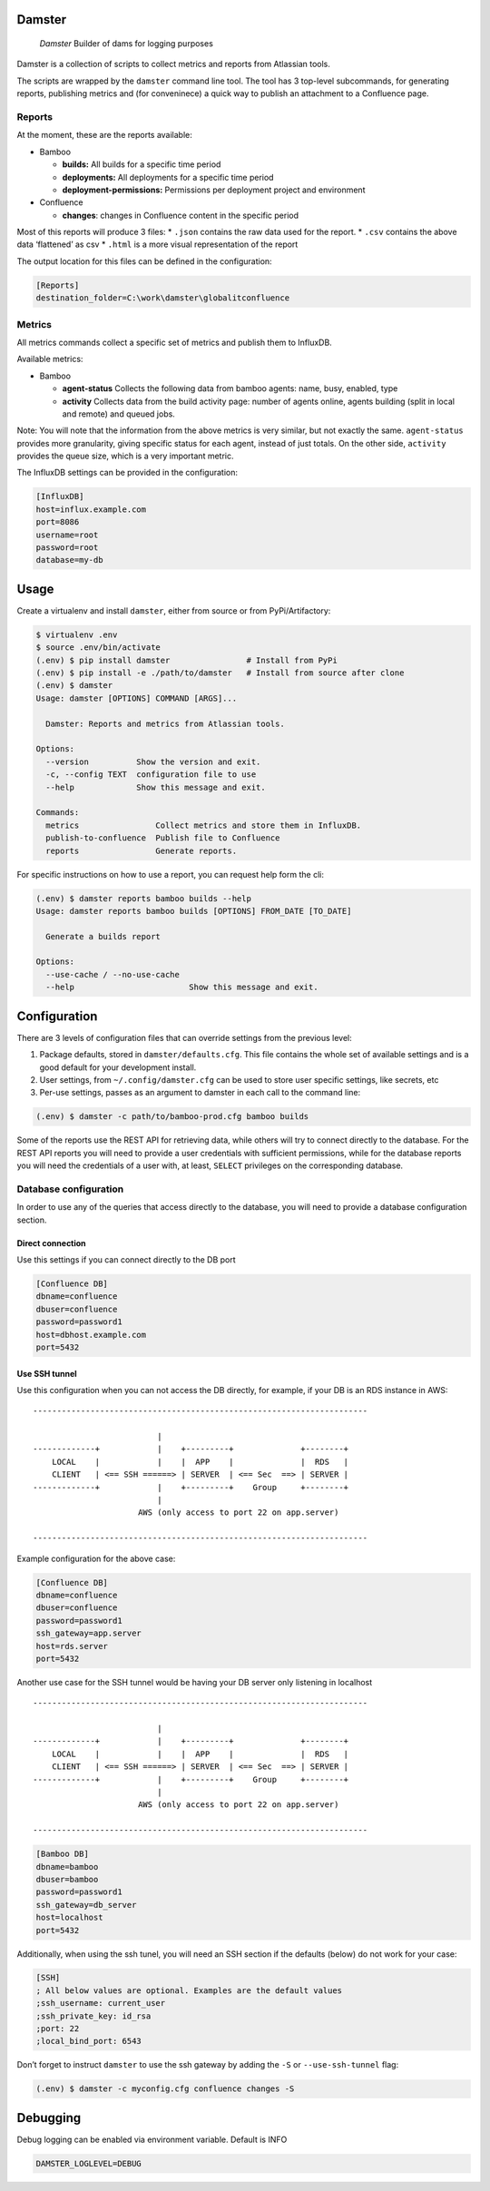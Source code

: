 Damster
=======

   *Damster* Builder of dams for logging purposes

Damster is a collection of scripts to collect metrics and reports from
Atlassian tools.

The scripts are wrapped by the ``damster`` command line tool. The tool
has 3 top-level subcommands, for generating reports, publishing metrics
and (for conveninece) a quick way to publish an attachment to a
Confluence page.

Reports
-------

At the moment, these are the reports available:

-  Bamboo

   -  **builds:** All builds for a specific time period
   -  **deployments:** All deployments for a specific time period
   -  **deployment-permissions:** Permissions per deployment project and
      environment

-  Confluence

   -  **changes**: changes in Confluence content in the specific period

Most of this reports will produce 3 files: \* ``.json`` contains the raw
data used for the report. \* ``.csv`` contains the above data
‘flattened’ as csv \* ``.html`` is a more visual representation of the
report

The output location for this files can be defined in the configuration:

.. code:: ini

   [Reports]
   destination_folder=C:\work\damster\globalitconfluence

Metrics
-------

All metrics commands collect a specific set of metrics and publish them
to InfluxDB.

Available metrics:

-  Bamboo

   -  **agent-status** Collects the following data from bamboo agents:
      name, busy, enabled, type
   -  **activity** Collects data from the build activity page: number of
      agents online, agents building (split in local and remote) and
      queued jobs.

Note: You will note that the information from the above metrics is very
similar, but not exactly the same. ``agent-status`` provides more
granularity, giving specific status for each agent, instead of just
totals. On the other side, ``activity`` provides the queue size, which
is a very important metric.

The InfluxDB settings can be provided in the configuration:

.. code:: ini

   [InfluxDB]
   host=influx.example.com
   port=8086
   username=root
   password=root
   database=my-db

Usage
=====

Create a virtualenv and install ``damster``, either from source or from
PyPi/Artifactory:

.. code:: bash

   $ virtualenv .env
   $ source .env/bin/activate
   (.env) $ pip install damster                # Install from PyPi
   (.env) $ pip install -e ./path/to/damster   # Install from source after clone
   (.env) $ damster
   Usage: damster [OPTIONS] COMMAND [ARGS]...

     Damster: Reports and metrics from Atlassian tools.

   Options:
     --version          Show the version and exit.
     -c, --config TEXT  configuration file to use
     --help             Show this message and exit.

   Commands:
     metrics                Collect metrics and store them in InfluxDB.
     publish-to-confluence  Publish file to Confluence
     reports                Generate reports.

For specific instructions on how to use a report, you can request help
form the cli:

.. code:: bash

   (.env) $ damster reports bamboo builds --help
   Usage: damster reports bamboo builds [OPTIONS] FROM_DATE [TO_DATE]

     Generate a builds report

   Options:
     --use-cache / --no-use-cache
     --help                        Show this message and exit.

Configuration
=============

There are 3 levels of configuration files that can override settings
from the previous level:

1. Package defaults, stored in ``damster/defaults.cfg``. This file
   contains the whole set of available settings and is a good default
   for your development install.
2. User settings, from ``~/.config/damster.cfg`` can be used to store
   user specific settings, like secrets, etc
3. Per-use settings, passes as an argument to damster in each call to
   the command line:

.. code:: bash

   (.env) $ damster -c path/to/bamboo-prod.cfg bamboo builds

Some of the reports use the REST API for retrieving data, while others
will try to connect directly to the database. For the REST API reports
you will need to provide a user credentials with sufficient permissions,
while for the database reports you will need the credentials of a user
with, at least, ``SELECT`` privileges on the corresponding database.

Database configuration
----------------------

In order to use any of the queries that access directly to the database,
you will need to provide a database configuration section.

Direct connection
~~~~~~~~~~~~~~~~~

Use this settings if you can connect directly to the DB port

.. code:: ini

   [Confluence DB]
   dbname=confluence
   dbuser=confluence
   password=password1
   host=dbhost.example.com
   port=5432

Use SSH tunnel
~~~~~~~~~~~~~~

Use this configuration when you can not access the DB directly, for
example, if your DB is an RDS instance in AWS:

::


   ----------------------------------------------------------------------

                             |
   -------------+            |    +---------+              +--------+
       LOCAL    |            |    |  APP    |              |  RDS   |
       CLIENT   | <== SSH ======> | SERVER  | <== Sec  ==> | SERVER |
   -------------+            |    +---------+    Group     +--------+
                             |
                         AWS (only access to port 22 on app.server)

   ----------------------------------------------------------------------

Example configuration for the above case:

.. code:: ini

   [Confluence DB]
   dbname=confluence
   dbuser=confluence
   password=password1
   ssh_gateway=app.server
   host=rds.server
   port=5432

Another use case for the SSH tunnel would be having your DB server only
listening in localhost

::


   ----------------------------------------------------------------------

                             |
   -------------+            |    +---------+              +--------+
       LOCAL    |            |    |  APP    |              |  RDS   |
       CLIENT   | <== SSH ======> | SERVER  | <== Sec  ==> | SERVER |
   -------------+            |    +---------+    Group     +--------+
                             |
                         AWS (only access to port 22 on app.server)

   ----------------------------------------------------------------------


.. code:: ini

   [Bamboo DB]
   dbname=bamboo
   dbuser=bamboo
   password=password1
   ssh_gateway=db_server
   host=localhost
   port=5432

Additionally, when using the ssh tunel, you will need an SSH section if
the defaults (below) do not work for your case:

.. code:: ini

   [SSH]
   ; All below values are optional. Examples are the default values
   ;ssh_username: current_user
   ;ssh_private_key: id_rsa
   ;port: 22
   ;local_bind_port: 6543

Don’t forget to instruct ``damster`` to use the ssh gateway by adding
the ``-S`` or ``--use-ssh-tunnel`` flag:

.. code:: bash

   (.env) $ damster -c myconfig.cfg confluence changes -S

Debugging
=========

Debug logging can be enabled via environment variable. Default is INFO

.. code:: bash

    DAMSTER_LOGLEVEL=DEBUG
